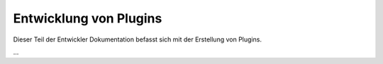 
.. index:: Entwicklung; Plugins

.. role:: bluesup
.. role:: redsup


Entwicklung von Plugins
=======================

Dieser Teil der Entwickler Dokumentation befasst sich mit der Erstellung von Plugins.

...
